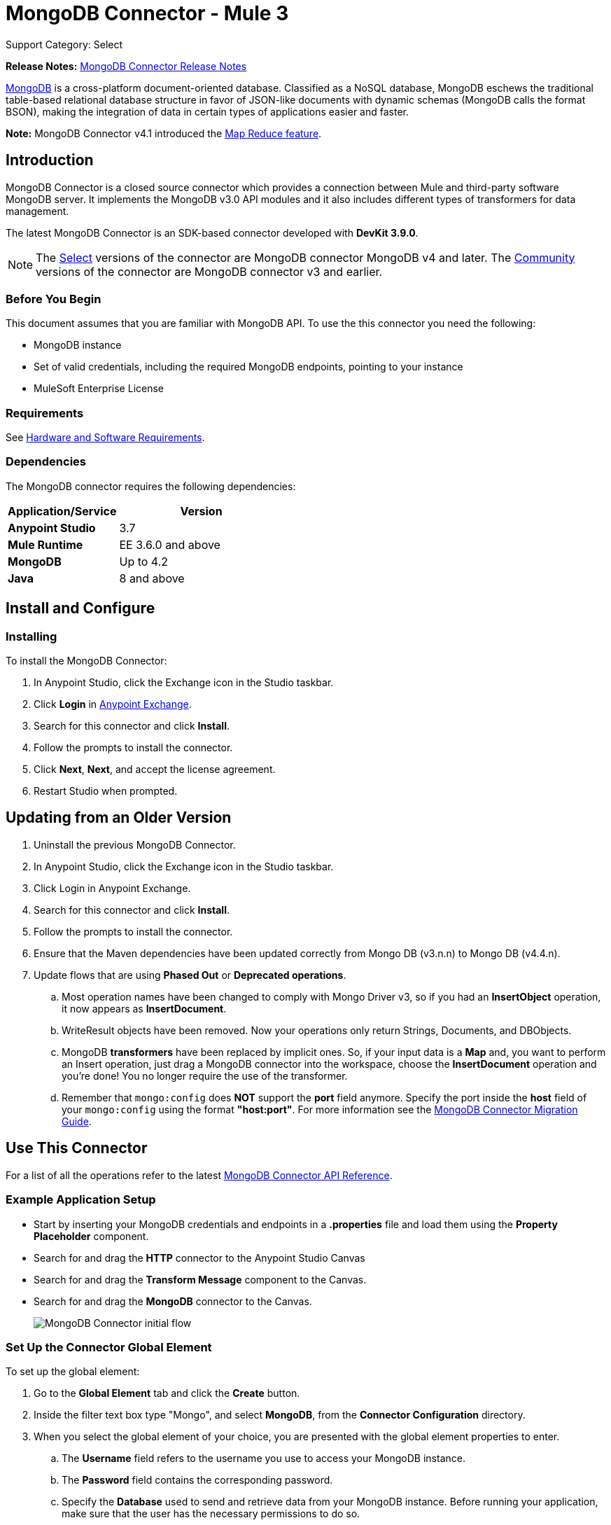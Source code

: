 = MongoDB Connector - Mule 3
:page-aliases: 3.9@mule-runtime::mongodb-connector.adoc

Support Category: Select

*Release Notes:* xref:release-notes::connector/mongodb-connector-release-notes.adoc[MongoDB Connector Release Notes]

https://www.mongodb.org[MongoDB] is a cross-platform document-oriented database. Classified as a NoSQL database, MongoDB eschews the traditional table-based relational database structure in favor of JSON-like documents with dynamic schemas (MongoDB calls the format BSON), making the integration of data in certain types of applications easier and faster.

*Note:* MongoDB Connector v4.1 introduced the http://mulesoft.github.io/mule3-mongodb-connector/4.1.0/apidocs/mongo-apidoc.html#_map_reduce_objects[Map Reduce feature].

== Introduction

MongoDB Connector is a closed source connector which provides a connection between Mule and third-party software MongoDB server. It implements the MongoDB v3.0 API modules and it also includes different types of transformers for data management.

The latest MongoDB Connector is an SDK-based connector developed with *DevKit 3.9.0*.

[NOTE]
The xref:3.9@mule-runtime::anypoint-connectors.adoc#connector-categories[Select] versions of the connector are MongoDB connector MongoDB v4 and later.
The xref:3.9@mule-runtime::anypoint-connectors.adoc#connector-categories[Community] versions of the connector are MongoDB connector v3 and earlier.

=== Before You Begin

This document assumes that you are familiar with MongoDB API.
To use the this connector you need the following:

* MongoDB instance
* Set of valid credentials, including the required MongoDB endpoints, pointing to your instance
* MuleSoft Enterprise License

=== Requirements

See xref:3.9@mule-runtime::hardware-and-software-requirements.adoc[Hardware and Software Requirements].

=== Dependencies

The MongoDB connector requires the following dependencies:

[%header,cols="40s,60a"]
|===
|Application/Service|Version
|Anypoint Studio|3.7
|Mule Runtime|EE 3.6.0 and above
|MongoDB|Up to 4.2
|Java|8 and above
|===

== Install and Configure

=== Installing

To install the MongoDB Connector:

. In Anypoint Studio, click the Exchange icon in the Studio taskbar.
. Click *Login* in https://www.mulesoft.com/exchange/[Anypoint Exchange].
. Search for this connector and click *Install*.
. Follow the prompts to install the connector.
. Click *Next*, *Next*, and accept the license agreement.
. Restart Studio when prompted.

== Updating from an Older Version

. Uninstall the previous MongoDB Connector.
. In Anypoint Studio, click the Exchange icon in the Studio taskbar.
. Click Login in Anypoint Exchange.
. Search for this connector and click *Install*.
. Follow the prompts to install the connector.
. Ensure that the Maven dependencies have been updated correctly from Mongo DB (v3.n.n) to Mongo DB (v4.4.n).
. Update flows that are using *Phased Out* or *Deprecated operations*.
.. Most operation names have been changed to comply with Mongo Driver v3, so if you had an *InsertObject* operation, it now appears as *InsertDocument*.
.. WriteResult objects have been removed. Now your operations only return Strings, Documents, and DBObjects.
.. MongoDB *transformers*  have been replaced by implicit ones. So, if your input data is a *Map* and, you want to perform an Insert operation, just drag a MongoDB connector into the workspace, choose the *InsertDocument* operation and you're done! You no longer require the use of the transformer.
.. Remember that `mongo:config` does *NOT* support the *port* field anymore. Specify the port inside the *host* field of your `mongo:config` using the format *"host:port"*.
For more information see the xref:mongodb-connector-migration-guide.adoc[MongoDB Connector Migration Guide].

== Use This Connector

For a list of all the operations refer to the latest xref:mongo-apidoc.adoc[MongoDB Connector API Reference].

=== Example Application Setup

* Start by inserting your MongoDB credentials and endpoints in a *.properties* file and load them using the *Property Placeholder* component.
* Search for and drag the *HTTP* connector to the Anypoint Studio Canvas
* Search for and drag the *Transform Message* component to the Canvas.
* Search for and drag the *MongoDB* connector to the Canvas.
+
image::mg-basic-flow.png[MongoDB Connector initial flow]

=== Set Up the Connector Global Element

To set up the global element:

. Go to the *Global Element* tab and click the *Create* button.
. Inside the filter text box type "Mongo", and select *MongoDB*, from the *Connector Configuration* directory.
. When you select the global element of your choice, you are presented with the global element properties to enter.
.. The *Username* field refers to the username you use to access your MongoDB instance.
.. The *Password* field contains the corresponding password.
.. Specify the *Database* used to send and retrieve data from your MongoDB instance. Before running your application, make sure that the user has the necessary permissions to do so.
.. You may also need to set the *Servers (host:port)* property, which is composed of a `host:port` comma-separated list (in case you have a replica set). This attribute is optional, and if left empty, it defaults to `localhost:27017`.
.. If needed, click the *SSL* checkbox to access the database over SSL. For more information, see
<<sslsetting,Setting up the Global Configuration with SSL (optional)>>.
.. You may adjust the values for the *Connect Timeout*, *Connections Per Host*, *Max Wait Time*, and the *Socket Timeout* for requests that are sent to MongoDB. The default value for *Connect Timeout* is 30000ms. This means that any connection requests that take longer than 30 seconds to be sent and received throw an exception. You can override this behavior by setting their values to 0, meaning that the MongoDB connector waits indefinitely until a request is successfully sent and a response is received.

The following screenshot shows the MongoDB configuration with Spring property placeholders for the Connection field values. For more information, see xref:3.9@mule-runtime::configuring-properties.adoc[Configuring Properties].  This is the recommended approach when you plan to deploy your application to Runtime Manager or to a Mule server. However, you may hard code your connection credentials in the Global Element Properties shown below if you are in the development stage and simply want to speed up the process.

image::mg-globalelements.png[MongoDB Connector Global Elements]

[%header,cols="20s,80a"]
|===
|Fields|Description
|Username |MongoDB username. Input your username using Mule property placeholder syntax.
|Password |MongoDB password. Input your password using Mule property placeholder syntax.
|Database |MongoDB database. Input your database using Mule property placeholder syntax.
|Servers |This location points to the default MongoDB instance, Input your endpoint using Mule property placeholder syntax.
|===

[[sslsetting]]
=== Set Up the Global Configuration with SSL (optional)

MongoDB Connector v4.0.0 and later supports the use of SSL.

To set up the Global Configuration:

* In the *Global Element* tab for your MongoDB connection, check the *SSL* property field.
* Remember, your instance must support this feature. For more information check http://docs.mongodb.org/manual/tutorial/configure-ssl[MongoDB Configure SSL] documentation.

=== Invoke an Operation

To invoke a simple operation such as the *Insert Document* operation, follow these steps:

. Locate, and drag and drop the *HTTP connector*, *Transform Message*, and *MongoDB connector* onto the Anypoint Studio Canvas.
. Configure the MongoDB connector by selecting the *Connector Configuration* you created in the previous section and choosing the operation to invoke.
+
image::mg-insertconnector.png[MongoDB Connector]
+
. Click *Transform Message* and enter these two key-value pairs:
+
[source,dataweave,linenums]
----
%dw 1.0
%output application/java
---
{
	name:"Peter",
	age:"42"
}
----
+
image::mg-dataweave.png[Transform Message]

== Example XML Flow

The following example provides a DataWeave transform and the use of the Mongo DB connector.

NOTE: MongoDB v4 does an automatic conversion for "Document to JSON" and "JSON to Document".

[source,xml,linenums]
----
<flow name="insert-document-flow">
  <http:listener config-ref="HTTP_Listener_Configuration" path="/" doc:name="HTTP"/>
  <dw:transform-message doc:name="Transform Message">
    <dw:set-payload><![CDATA[%dw 1.0
%output application/java
---
{
    name:"Peter",
    age:"42"
}]]></dw:set-payload>
  </dw:transform-message>
  <mongo:insert-document config-ref="Mongo_DB__Configuration" collection="People" doc:name="Insert Document"/>
</flow>
----


== See Also

* For additional technical information, regarding MongoDB Connector see visit our http://mulesoft.github.io/mule3-mongodb-connector/[online documentation].
* For more information on the MongoDB API, visit the MongoDB http://docs.mongodb.com/manual[API documentation page].
* https://www.mulesoft.com/exchange/org.mule.modules/mule-module-mongo/[MongoDB Connector on Exchange]
